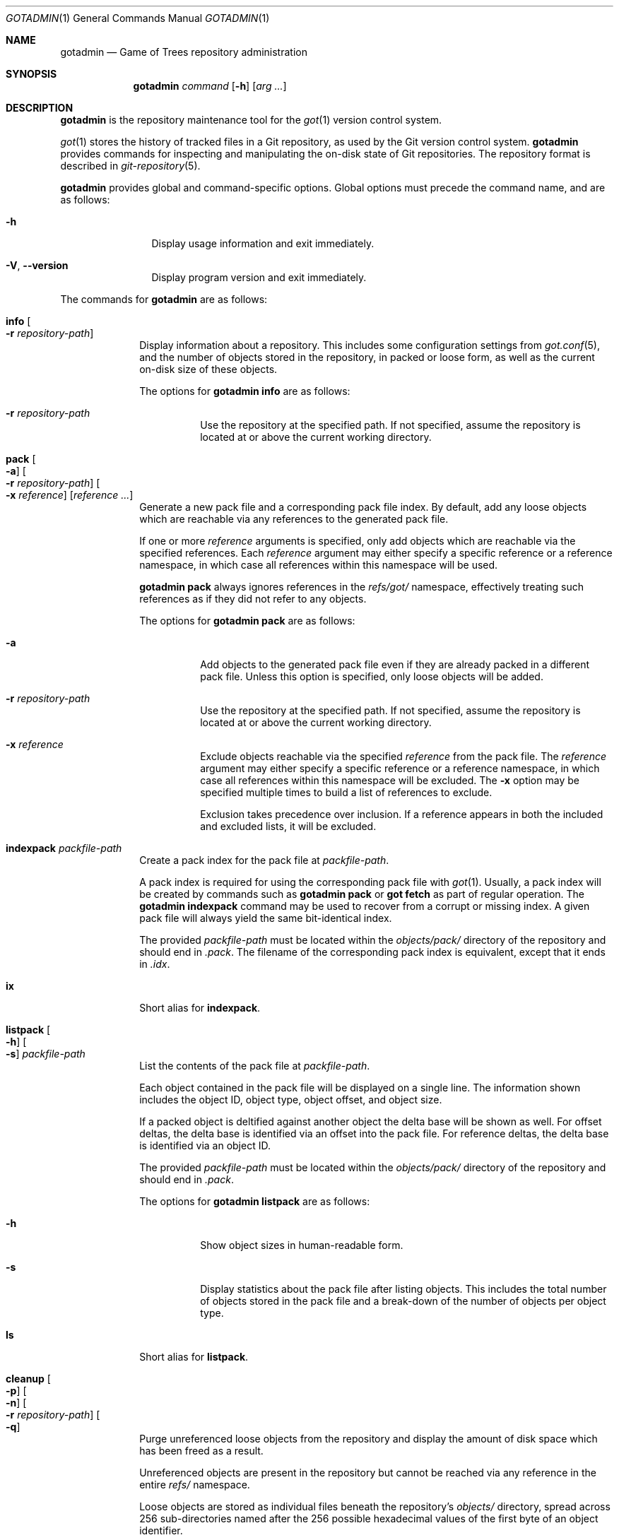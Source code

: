 .\"
.\" Copyright (c) 2021 Stefan Sperling
.\"
.\" Permission to use, copy, modify, and distribute this software for any
.\" purpose with or without fee is hereby granted, provided that the above
.\" copyright notice and this permission notice appear in all copies.
.\"
.\" THE SOFTWARE IS PROVIDED "AS IS" AND THE AUTHOR DISCLAIMS ALL WARRANTIES
.\" WITH REGARD TO THIS SOFTWARE INCLUDING ALL IMPLIED WARRANTIES OF
.\" MERCHANTABILITY AND FITNESS. IN NO EVENT SHALL THE AUTHOR BE LIABLE FOR
.\" ANY SPECIAL, DIRECT, INDIRECT, OR CONSEQUENTIAL DAMAGES OR ANY DAMAGES
.\" WHATSOEVER RESULTING FROM LOSS OF USE, DATA OR PROFITS, WHETHER IN AN
.\" ACTION OF CONTRACT, NEGLIGENCE OR OTHER TORTIOUS ACTION, ARISING OUT OF
.\" OR IN CONNECTION WITH THE USE OR PERFORMANCE OF THIS SOFTWARE.
.\"
.Dd $Mdocdate$
.Dt GOTADMIN 1
.Os
.Sh NAME
.Nm gotadmin
.Nd Game of Trees repository administration
.Sh SYNOPSIS
.Nm
.Ar command
.Op Fl h
.Op Ar arg ...
.Sh DESCRIPTION
.Nm
is the repository maintenance tool for the
.Xr got 1
version control system.
.Pp
.Xr got 1
stores the history of tracked files in a Git repository, as used
by the Git version control system.
.Nm
provides commands for inspecting and manipulating the on-disk state of
Git repositories.
The repository format is described in
.Xr git-repository 5 .
.Pp
.Nm
provides global and command-specific options.
Global options must precede the command name, and are as follows:
.Bl -tag -width tenletters
.It Fl h
Display usage information and exit immediately.
.It Fl V , -version
Display program version and exit immediately.
.El
.Pp
The commands for
.Nm
are as follows:
.Bl -tag -width checkout
.It Cm info Oo Fl r Ar repository-path Oc
Display information about a repository.
This includes some configuration settings from
.Xr got.conf 5 ,
and the number of objects stored in the repository, in packed or
loose form, as well as the current on-disk size of these objects.
.Pp
The options for
.Cm gotadmin info
are as follows:
.Bl -tag -width Ds
.It Fl r Ar repository-path
Use the repository at the specified path.
If not specified, assume the repository is located at or above the current
working directory.
.El
.It Cm pack Oo Fl a Oc Oo Fl r Ar repository-path Oc Oo Fl x Ar reference Oc Op Ar reference ...
Generate a new pack file and a corresponding pack file index.
By default, add any loose objects which are reachable via any references
to the generated pack file.
.Pp
If one or more
.Ar reference
arguments is specified, only add objects which are reachable via the specified
references.
Each
.Ar reference
argument may either specify a specific reference or a reference namespace,
in which case all references within this namespace will be used.
.Pp
.Cm gotadmin pack
always ignores references in the
.Pa refs/got/
namespace, effectively treating such references as if they did not refer
to any objects.
.Pp
The options for
.Cm gotadmin pack
are as follows:
.Bl -tag -width Ds
.It Fl a
Add objects to the generated pack file even if they are already packed
in a different pack file.
Unless this option is specified, only loose objects will be added.
.It Fl r Ar repository-path
Use the repository at the specified path.
If not specified, assume the repository is located at or above the current
working directory.
.It Fl x Ar reference
Exclude objects reachable via the specified
.Ar reference
from the pack file.
The
.Ar reference
argument may either specify a specific reference or a reference namespace,
in which case all references within this namespace will be excluded.
The
.Fl x
option may be specified multiple times to build a list of references to exclude.
.Pp
Exclusion takes precedence over inclusion.
If a reference appears in both the included and excluded lists, it will
be excluded.
.El
.It Cm indexpack Ar packfile-path
Create a pack index for the pack file at
.Ar packfile-path .
.Pp
A pack index is required for using the corresponding pack file with
.Xr got 1 .
Usually, a pack index will be created by commands such as
.Cm gotadmin pack
or
.Cm got fetch
as part of regular operation.
The
.Cm gotadmin indexpack
command may be used to recover from a corrupt or missing index.
A given pack file will always yield the same bit-identical index.
.Pp
The provided
.Ar packfile-path
must be located within the
.Pa objects/pack/
directory of the repository and should end in
.Pa .pack .
The filename of the corresponding pack index is equivalent, except
that it ends in
.Pa .idx .
.Pp
.It Cm ix
Short alias for
.Cm indexpack .
.It Cm listpack Oo Fl h Oc Oo Fl s Oc Ar packfile-path
List the contents of the pack file at
.Ar packfile-path .
.Pp
Each object contained in the pack file will be displayed on a single line.
The information shown includes the object ID, object type, object offset,
and object size.
.Pp
If a packed object is deltified against another object the delta base
will be shown as well.
For offset deltas, the delta base is identified via an offset into the
pack file.
For reference deltas, the delta base is identified via an object ID.
.Pp
The provided
.Ar packfile-path
must be located within the
.Pa objects/pack/
directory of the repository and should end in
.Pa .pack .
.Pp
The options for
.Cm gotadmin listpack
are as follows:
.Bl -tag -width Ds
.It Fl h
Show object sizes in human-readable form.
.It Fl s
Display statistics about the pack file after listing objects. 
This includes the total number of objects stored in the pack file
and a break-down of the number of objects per object type.
.El
.It Cm ls
Short alias for
.Cm listpack .
.It Cm cleanup Oo Fl p Oc Oo Fl n Oc Oo Fl r Ar repository-path Oc Oo Fl q Oc
Purge unreferenced loose objects from the repository and display
the amount of disk space which has been freed as a result.
.Pp
Unreferenced objects are present in the repository but cannot be
reached via any reference in the entire
.Pa refs/
namespace.
.Pp
Loose objects are stored as individual files beneath the repository's
.Pa objects/
directory,
spread across 256 sub-directories named after the 256 possible
hexadecimal values of the first byte of an object identifier.
.Pp
Packed objects stored in pack files under
.Pa objects/pack/ 
will not be purged.
However, if redundant copies of packed objects exist in loose form,
such redundant copies will be purged.
.Pp
Objects will usually become unreferenced as a result of deleting
branches or tags with
.Cm got branch -d
or
.Cm got tag -d .
Deleting arbitrary references with
.Cm got ref -d 
may also leave unreferenced objects behind.
.Pp
In order to determine the set of objects which are referenced, search
all references for commit objects and tag objects, and traverse the
corresponding tree object hierarchies.
Any loose object IDs not encountered during this search are unreferenced
and thus subject to removal.
Display the number of commits which have been searched to indicate progress.
.Pp
References in the
.Pa refs/got
namespace may prevent objects from being purged.
This includes references in the
.Pa refs/got/worktree
namespace created by
.Cm got checkout
and
.Cm got update ,
as well as references in the
.Pa refs/got/backup
namespace created by
.Cm got rebase
and
.Cm got histedit .
.Cm gotadmin cleanup
will only purge corresponding objects once such references have been
deleted with
.Cm got ref -d .
.Pp
Some Git repositories contain pack index files which lack a corresponding
pack file, which is an inconsistent repository state.
In such cases,
.Cm gotadmin cleanup -p -n
will display a list of affected pack index files.
Whenever possible the missing pack files should be restored.
If restoring missing pack files is not possible then affected pack index
files can be removed with
.Cm gotadmin cleanup -p .
.Pp
The
.Dq preciousObjects
Git extension is intended to prevent the removal of objects from a repository.
.Cm gotadmin cleanup 
will refuse to operate on repositories where this extension is active.
.Pp
The options for
.Cm gotadmin cleanup
are as follows:
.Bl -tag -width Ds
.It Fl p
Instead of purging unreferenced loose objects, remove any pack index files
which do not have a corresponding pack file.
.It Fl n
Display the usual progress output and summary information but do not actually
remove any files from disk.
.It Fl r Ar repository-path
Use the repository at the specified path.
If not specified, assume the repository is located at or above the current
working directory.
.It Fl q
Suppress progress reporting and disk space summary output.
.El
.It Cm cl
Short alias for
.Cm cleanup .
.El
.Sh EXIT STATUS
.Ex -std gotadmin
.Sh SEE ALSO
.Xr got 1 ,
.Xr tog 1 ,
.Xr git-repository 5 ,
.Xr got.conf 5
.Sh AUTHORS
.An Stefan Sperling Aq Mt stsp@openbsd.org
.An Ori Bernstein Aq Mt ori@openbsd.org
.Sh CAVEATS
.Nm
is a work-in-progress and some features remain to be implemented.
.Pp
At present, the user has to fall back on
.Xr git 1
to perform some tasks.
In particular:
.Bl -bullet
.It
Removing redundant or unreferenced packed objects requires
.Xr git-gc 1
and perhaps
.Xr git-repack 1 .
.It
Exporting data from repositories requires
.Xr git-fast-export 1 .
.It
Importing data into repositories requires
.Xr git-fast-import 1 .
.El
.Sh BUGS
Disk space savings reported by
.Cm gotadmin cleanup
will be misleading if the repository contains object files that were
hard-linked from another repository.
Such hard-links will be created by certain
.Xr git 1
commands.
By itself,
.Xr got 1
will never create hard-linked object files.
